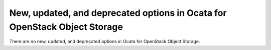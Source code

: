 New, updated, and deprecated options in Ocata for OpenStack Object Storage
~~~~~~~~~~~~~~~~~~~~~~~~~~~~~~~~~~~~~~~~~~~~~~~~~~~~~~~~~~~~~~~~~~~~~~~~~~~

..
  Warning: Do not edit this file. It is automatically generated and your
  changes will be overwritten. The tool to do so lives in the
  openstack-doc-tools repository.

There are no new, updated, and deprecated options
in Ocata for OpenStack Object Storage.
